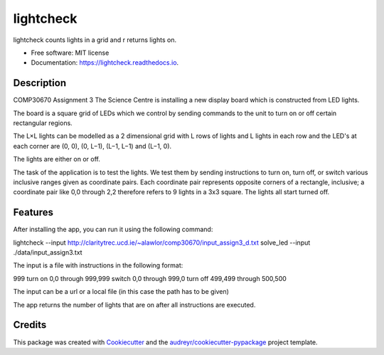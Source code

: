 ==========
lightcheck
==========


.. image:: https://img.shields.io/pypi/v/lightcheck.svg
        :target: https://pypi.python.org/pypi/lightcheck

.. image:: https://img.shields.io/travis/FrauBoes/lightcheck.svg
        :target: https://travis-ci.org/FrauBoes/lightcheck

.. image:: https://readthedocs.org/projects/lightcheck/badge/?version=latest
        :target: https://lightcheck.readthedocs.io/en/latest/?badge=latest
        :alt: Documentation Status


lightcheck counts lights in a grid and r returns lights on.


* Free software: MIT license
* Documentation: https://lightcheck.readthedocs.io.

Description
--------

COMP30670 Assignment 3
The Science Centre is installing a new display board which is constructed from LED lights.

The board is a square grid of LEDs which we control by sending commands to the unit to turn on or off certain rectangular regions.

The L×L lights can be modelled as a 2 dimensional grid with L rows of lights and L lights in each row and the LED's at each corner are (0, 0), (0, L−1), (L−1, L−1) and (L−1, 0).

The lights are either on or off.

The task of the application is to test the lights. We test them by sending instructions to turn on, turn off, or switch various inclusive ranges given as coordinate pairs. 
Each coordinate pair represents opposite corners of a rectangle, inclusive; a coordinate pair like 0,0 through 2,2 therefore refers to 9 lights in a 3x3 square. 
The lights all start turned off.

Features
--------

After installing the app, you can run it using the following command:

lightcheck --input http://claritytrec.ucd.ie/~alawlor/comp30670/input_assign3_d.txt
solve_led --input ./data/input_assign3.txt

The input is a file with instructions in the following format:

999
turn on 0,0 through 999,999
switch 0,0 through 999,0
turn off 499,499 through 500,500

The input can be a url or a local file (in this case the path has to be given)

The app returns the number of lights that are on after all instructions are executed.


Credits
-------

This package was created with Cookiecutter_ and the `audreyr/cookiecutter-pypackage`_ project template.

.. _Cookiecutter: https://github.com/audreyr/cookiecutter
.. _`audreyr/cookiecutter-pypackage`: https://github.com/audreyr/cookiecutter-pypackage
